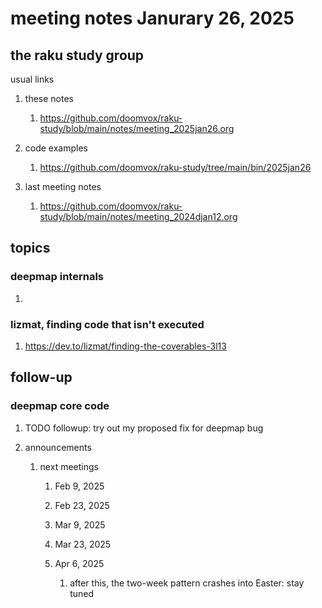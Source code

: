 * meeting notes Janurary 26, 2025 

** the raku study group
**** usual links
***** these notes
****** https://github.com/doomvox/raku-study/blob/main/notes/meeting_2025jan26.org 

***** code examples
****** https://github.com/doomvox/raku-study/tree/main/bin/2025jan26

***** last meeting notes
****** https://github.com/doomvox/raku-study/blob/main/notes/meeting_2024djan12.org



** topics
*** deepmap internals
**** 

*** lizmat, finding code that isn't executed
**** https://dev.to/lizmat/finding-the-coverables-3l13

** follow-up 
*** deepmap core code
**** TODO followup: try out my proposed fix for deepmap bug
**** announcements 
***** next meetings
****** Feb  9, 2025
****** Feb 23, 2025
****** Mar 9, 2025
****** Mar 23, 2025
****** Apr  6, 2025
******* after this, the two-week pattern crashes into Easter: stay tuned
